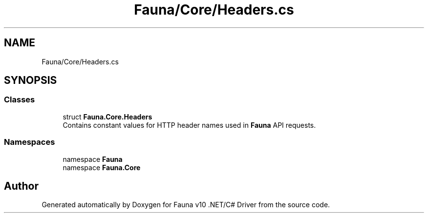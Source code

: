 .TH "Fauna/Core/Headers.cs" 3 "Version 0.4.0-beta" "Fauna v10 .NET/C# Driver" \" -*- nroff -*-
.ad l
.nh
.SH NAME
Fauna/Core/Headers.cs
.SH SYNOPSIS
.br
.PP
.SS "Classes"

.in +1c
.ti -1c
.RI "struct \fBFauna\&.Core\&.Headers\fP"
.br
.RI "Contains constant values for HTTP header names used in \fBFauna\fP API requests\&. "
.in -1c
.SS "Namespaces"

.in +1c
.ti -1c
.RI "namespace \fBFauna\fP"
.br
.ti -1c
.RI "namespace \fBFauna\&.Core\fP"
.br
.in -1c
.SH "Author"
.PP 
Generated automatically by Doxygen for Fauna v10 \&.NET/C# Driver from the source code\&.
